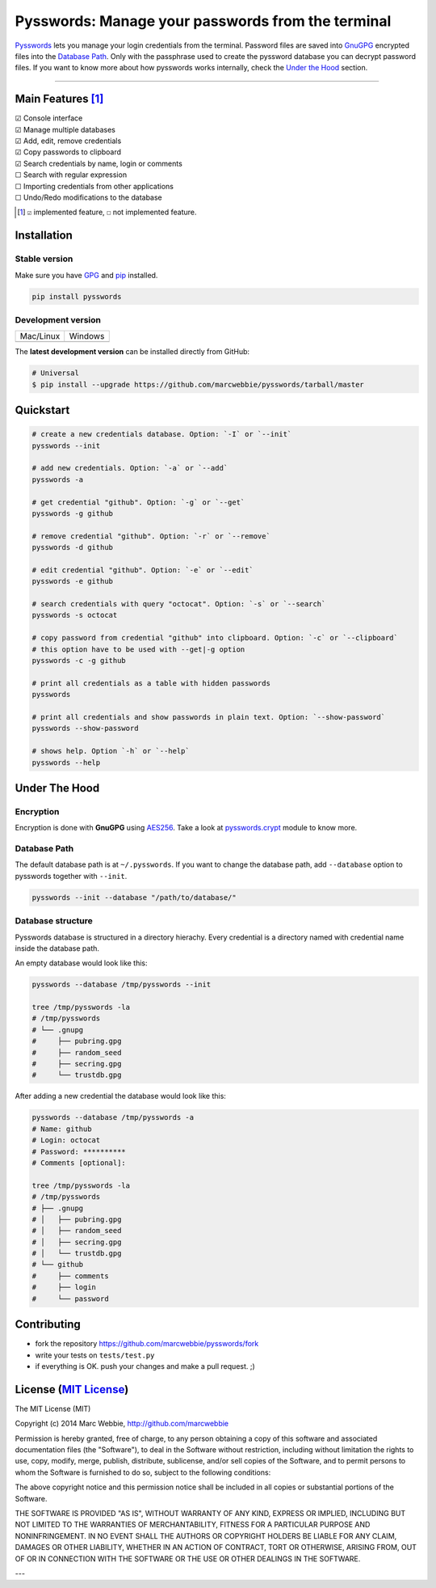 ##################################################
Pysswords: Manage your passwords from the terminal
##################################################

`Pysswords <https://github.com/marcwebbie/pysswords>`_ lets you manage your login credentials from the terminal. Password files are saved into `GnuGPG <http://en.wikipedia.org/wiki/GNU_Privacy_Guard>`_ encrypted files into the `Database Path`_. Only with the passphrase used to create the pyssword database you can decrypt password files. If you want to know more about how pysswords works internally, check the `Under the Hood`_ section.


.. image:: https://github.com/marcwebbie/pysswords/raw/master/images/pysswords.png
    :alt: Pysswords console interface
    :width: 800
    :height: 600
    :align: center


------

******************
Main Features [#]_
******************

| ☑ Console interface
| ☑ Manage multiple databases
| ☑ Add, edit, remove credentials
| ☑ Copy passwords to clipboard
| ☑ Search credentials by name, login or comments
| ☐ Search with regular expression
| ☐ Importing credentials from other applications
| ☐ Undo/Redo modifications to the database

.. [#]  ``☑`` implemented feature, ``☐`` not implemented feature.


************
Installation
************

Stable version |version|
========================

Make sure you have `GPG <https://www.gnupg.org/>`_ and `pip <http://pip.readthedocs.org/en/latest/installing.html>`_ installed.

.. code-block:: bash

    pip install pysswords

Development version |coverage| |health|
=======================================

=============  =============
Mac/Linux      Windows
|unix|         |windows|
=============  =============

The **latest development version** can be installed directly from GitHub:

.. code-block:: bash

    # Universal
    $ pip install --upgrade https://github.com/marcwebbie/pysswords/tarball/master


**********
Quickstart
**********

.. code-block:: bash

    # create a new credentials database. Option: `-I` or `--init`
    pysswords --init

    # add new credentials. Option: `-a` or `--add`
    pysswords -a

    # get credential "github". Option: `-g` or `--get`
    pysswords -g github

    # remove credential "github". Option: `-r` or `--remove`
    pysswords -d github

    # edit credential "github". Option: `-e` or `--edit`
    pysswords -e github

    # search credentials with query "octocat". Option: `-s` or `--search`
    pysswords -s octocat

    # copy password from credential "github" into clipboard. Option: `-c` or `--clipboard`
    # this option have to be used with --get|-g option
    pysswords -c -g github

    # print all credentials as a table with hidden passwords
    pysswords

    # print all credentials and show passwords in plain text. Option: `--show-password`
    pysswords --show-password

    # shows help. Option `-h` or `--help`
    pysswords --help


**************
Under The Hood
**************

Encryption
==========

Encryption is done with **GnuGPG** using `AES256 <http://en.wikipedia.org/wiki/Advanced_Encryption_Standard>`_. Take a look at `pysswords.crypt <https://github.com/marcwebbie/pysswords/blob/master/pysswords/crypt.py>`_ module to know more.

Database Path
=============

The default database path is at ``~/.pysswords``. If you want to change the database path, add ``--database`` option to pysswords together with ``--init``.

.. code-block:: bash

    pysswords --init --database "/path/to/database/"

Database structure
==================

Pysswords database is structured in a directory hierachy. Every credential is a directory named with credential name inside the database path.

An empty database would look like this:

.. code-block:: bash

   pysswords --database /tmp/pysswords --init

   tree /tmp/pysswords -la
   # /tmp/pysswords
   # └── .gnupg
   #     ├── pubring.gpg
   #     ├── random_seed
   #     ├── secring.gpg
   #     └── trustdb.gpg

After adding a new credential the database would look like this:

.. code-block:: bash

    pysswords --database /tmp/pysswords -a
    # Name: github
    # Login: octocat
    # Password: **********
    # Comments [optional]:

    tree /tmp/pysswords -la
    # /tmp/pysswords
    # ├── .gnupg
    # │   ├── pubring.gpg
    # │   ├── random_seed
    # │   ├── secring.gpg
    # │   └── trustdb.gpg
    # └── github
    #     ├── comments
    #     ├── login
    #     └── password


************
Contributing
************

+ fork the repository `<https://github.com/marcwebbie/pysswords/fork>`_
+ write your tests on ``tests/test.py``
+ if everything is OK. push your changes and make a pull request. ;)


******************************************************************
License (`MIT License <http://choosealicense.com/licenses/mit/>`_)
******************************************************************

The MIT License (MIT)

Copyright (c) 2014 Marc Webbie, http://github.com/marcwebbie

Permission is hereby granted, free of charge, to any person obtaining a copy
of this software and associated documentation files (the "Software"), to deal
in the Software without restriction, including without limitation the rights
to use, copy, modify, merge, publish, distribute, sublicense, and/or sell
copies of the Software, and to permit persons to whom the Software is
furnished to do so, subject to the following conditions:

The above copyright notice and this permission notice shall be included in all
copies or substantial portions of the Software.

THE SOFTWARE IS PROVIDED "AS IS", WITHOUT WARRANTY OF ANY KIND, EXPRESS OR
IMPLIED, INCLUDING BUT NOT LIMITED TO THE WARRANTIES OF MERCHANTABILITY,
FITNESS FOR A PARTICULAR PURPOSE AND NONINFRINGEMENT. IN NO EVENT SHALL THE
AUTHORS OR COPYRIGHT HOLDERS BE LIABLE FOR ANY CLAIM, DAMAGES OR OTHER
LIABILITY, WHETHER IN AN ACTION OF CONTRACT, TORT OR OTHERWISE, ARISING FROM,
OUT OF OR IN CONNECTION WITH THE SOFTWARE OR THE USE OR OTHER DEALINGS IN THE
SOFTWARE.


.. |version| image:: https://badge.fury.io/py/pysswords.svg
   :target: http://badge.fury.io/py/pysswords
   :alt: pypi version

.. |unix| image:: https://travis-ci.org/marcwebbie/pysswords.svg
   :target: https://travis-ci.org/marcwebbie/pysswords
   :alt: Build

.. |windows| image:: https://ci.appveyor.com/api/projects/status/5b7p1vo3y9x3y35t?svg=true
   :target: https://ci.appveyor.com/project/marcwebbie/pysswords
   :alt: Build on windows

.. |coverage| image:: https://coveralls.io/repos/marcwebbie/pysswords/badge.png
   :target: https://coveralls.io/r/marcwebbie/pysswords
   :alt: Test Coverage

.. |health| image:: https://landscape.io/github/marcwebbie/pysswords/master/landscape.svg
   :target: https://landscape.io/github/marcwebbie/pysswords/master
   :alt: Code Health

---
